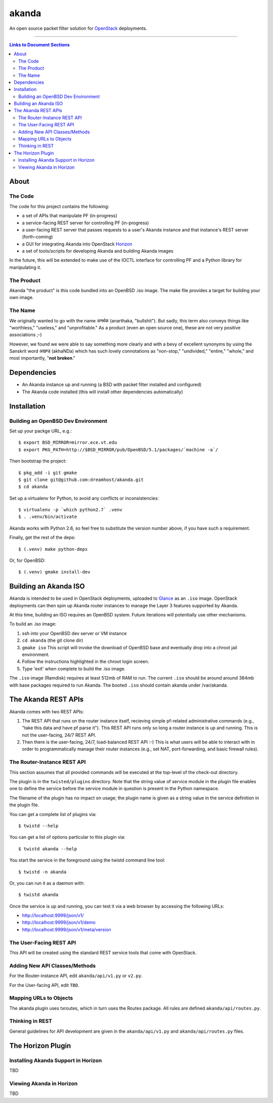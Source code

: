 ~~~~~~
akanda
~~~~~~

An open source packet filter solution for `OpenStack`_ deployments.

----

.. contents:: **Links to Document Sections**
   :local:

About
=====


The Code
--------

The code for this project contains the following:

* a set of APIs that manipulate PF (in-progress)

* a service-facing REST server for controlling PF (in-progress)

* a user-facing REST server that passes requests to a user's Akanda instance
  and that instance's REST server (forth-coming)

* a GUI for integrating Akanda into OpenStack `Horizon`_

* a set of tools/scripts for developing Akanda and building Akanda images

In the future, this will be extended to make use of the IOCTL interface for
controlling PF and a Python library for manipulating it.

The Product
-----------

Akanda "the product" is this code bundled into an OpenBSD .iso image. The make
file provides a target for building your own image.

The Name
--------

We originally wanted to go with the name अनर्थक (anarthaka, "bullshit"). But
sadly, this term also conveys things like "worthless," "useless," and
"unprofitable." As a product (even an open source one), these are not very
positive associations ;-)

However, we found we were able to say something more clearly and with a bevy of
excellent synonyms by using the Sanskrit word अखण्ड (akhaNDa) which has such
lovely connotations as "non-stop," "undivided," "entire," "whole," and most
importantly, "**not broken**."


Dependencies
============

* An Akanda instance up and running (a BSD with packet filter installed and
  configured)

* The Akanda code installed (this will install other dependencies
  automatically)


Installation
============


Building an OpenBSD Dev Environment
-----------------------------------

Set up your packge URL, e.g.::

  $ export BSD_MIRROR=mirror.ece.vt.edu
  $ export PKG_PATH=http://$BSD_MIRROR/pub/OpenBSD/5.1/packages/`machine -a`/

Then bootstrap the project::

  $ pkg_add -i git gmake
  $ git clone git@github.com:dreamhost/akanda.git
  $ cd akanda

Set up a virtualenv for Python, to avoid any conflicts or inconsistencies::

  $ virtualenv -p `which python2.7` .venv
  $ . .venv/bin/activate

Akanda works with Python 2.6, so feel free to substitute the version number
above, if you have such a requirement.

Finally, get the rest of the deps::

  $ (.venv) make python-deps

Or, for OpenBSD::

  $ (.venv) gmake install-dev


Building an Akanda ISO
======================

Akanda is intended to be used in OpenStack deployments, uploaded to `Glance`_
as an ``.iso`` image. OpenStack deployments can then spin up Akanda router
instances to manage the Layer 3 features supported by Akanda.

At this time, building an ISO requires an OpenBSD system. Future iterations
will potentially use other mechanisms.

To build an .iso image:

#. ssh into your OpenBSD dev server or VM instance

#. ``cd akanda`` (the git clone dir)

#. ``gmake iso`` This script will invoke the download of OpenBSD base and
   eventually drop into a chroot jail environment.

#. Follow the instructions highlighted in the chroot login screen.

#. Type 'exit' when complete to build the .iso image.

The ``.iso`` image (Ramdisk) requires at least 512mb of RAM to run. The current
``.iso`` should be around around 384mb with base packages required to run
Akanda.  The booted ``.iso`` should contain akanda under /var/akanda.

The Akanda REST APIs
====================

Akanda comes with two REST APIs:

#. The REST API that runs on the router instance itself, recieving simple
   pf-related administrative commands (e.g., "take this data and have pf parse
   it"). This REST API runs only so long a router instance is up and running.
   This is not the user-facing, 24/7 REST API.

#. Then there is the user-facing, 24/7, load-balanced REST API :-) This is what
   users will be able to interact with in order to programmatically manage
   their router instances (e.g., set NAT, port-forwarding, and basic firewall
   rules).

The Router-Instance REST API
----------------------------

This section assumes that all provided commands will be executed at the
top-level of the check-out directory.

The plugin is in the ``twisted/plugins`` directory. Note that the string value
of service module in the plugin file enables one to define the service before
the service module in question is present in the Python namespace.

The filename of the plugin has no impact on usage; the plugin name is given as
a string value in the service definition in the plugin file.

You can get a complete list of plugins via::

  $ twistd --help

You can get a list of options particular to this plugin via::

  $ twistd akanda --help

You start the service in the foreground using the twistd command line tool::

  $ twistd -n akanda

Or, you can run it as a daemon with::

  $ twistd akanda

Once the service is up and running, you can test it via a web browser by
accessing the following URLs:

* http://localhost:9999/json/v1/
* http://localhost:9999/json/v1/demo
* http://localhost:9999/json/v1/meta/version


The User-Facing REST API
------------------------

This API will be created using the standard REST service tools that come with
OpenStack.

Adding New API Classes/Methods
------------------------------

For the Router-instance API, edit ``akanda/api/v1.py`` or ``v2.py``.

For the User-facing API, edit ``TBD``.


Mapping URLs to Objects
-----------------------

The akanda plugin uses txroutes, which in turn uses the Routes package. All
rules are defined ``akanda/api/routes.py``.


Thinking in REST
----------------

General guidelines for API development are given in the
``akanda/api/v1.py`` and ``akanda/api/routes.py`` files.


The Horizon Plugin
==================

Installing Akanda Support in Horizon
------------------------------------

TBD

Viewing Akanda in Horizon
-------------------------

TBD

.. Links/References
.. _OpenStack: http://www.openstack.org/
.. _Horizon: http://docs.openstack.org/developer/horizon/
.. _PF: http://www.openbsd.org/faq/pf/
.. _Glance: http://docs.openstack.org/developer/glance/
